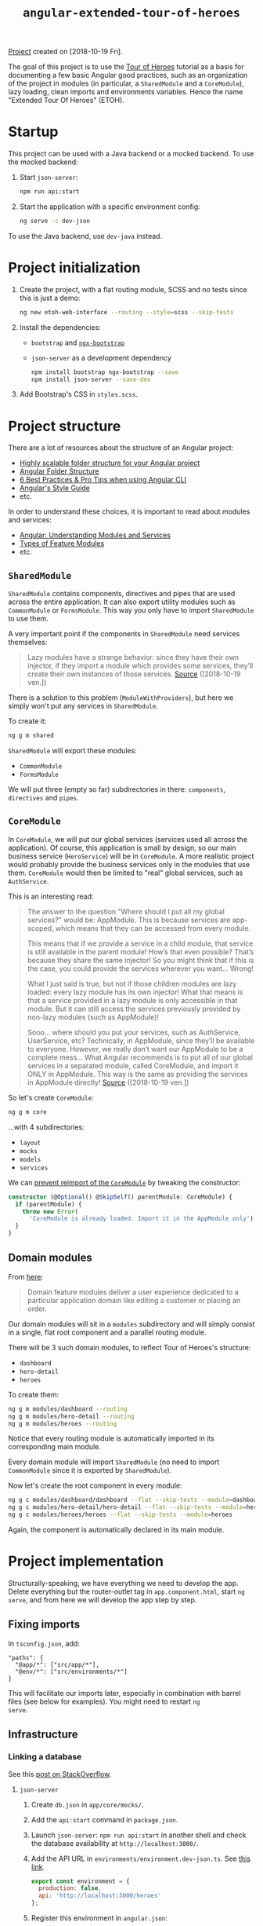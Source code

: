#+TITLE: =angular-extended-tour-of-heroes=

[[file:../../code/angular-extended-tour-of-heroes/][Project]] created on [2018-10-19 Fri].

The goal of this project is to use the [[https://angular.io/tutorial][Tour of Heroes]] tutorial as a
basis for documenting a few basic Angular good practices, such as an
organization of the project in modules (in particular, a
=SharedModule= and a =CoreModule=), lazy loading, clean imports and
environments variables. Hence the name "Extended Tour Of Heroes"
(ETOH).

* Startup

This project can be used with a Java backend or a mocked backend. To
use the mocked backend:

1. Start =json-server=:

   #+begin_src sh
     npm run api:start
   #+end_src

2. Start the application with a specific environment config:

   #+begin_src sh
     ng serve -c dev-json
   #+end_src

To use the Java backend, use =dev-java= instead.

* Project initialization

1. Create the project, with a flat routing module, SCSS and no tests
   since this is just a demo:

   #+BEGIN_SRC sh
     ng new etoh-web-interface --routing --style=scss --skip-tests
   #+END_SRC

2. Install the dependencies:

   - =bootstrap= and [[https://valor-software.com/ngx-bootstrap][=ngx-bootstrap=]]
   - =json-server= as a development dependency

   #+BEGIN_SRC sh
     npm install bootstrap ngx-bootstrap --save
     npm install json-server --save-dev
   #+END_SRC

3. Add Bootstrap's CSS in =styles.scss=.

* Project structure

There are a lot of resources about the structure of an Angular
project:

- [[https://itnext.io/choosing-a-highly-scalable-folder-structure-in-angular-d987de65ec7][Highly scalable folder structure for your Angular project]]
- [[https://medium.com/@motcowley/angular-folder-structure-d1809be95542][Angular Folder Structure]]
- [[https://medium.com/@tomastrajan/6-best-practices-pro-tips-for-angular-cli-better-developer-experience-7b328bc9db81][6 Best Practices & Pro Tips when using Angular CLI]]
- [[https://angular.io/guide/styleguide#overall-structural-guidelines][Angular's Style Guide]]
- etc.

In order to understand these choices, it is important to read about
modules and services:

- [[https://medium.com/@michelestieven/organizing-angular-applications-f0510761d65a][Angular: Understanding Modules and Services]]
- [[https://angular.io/guide/module-types][Types of Feature Modules]]
- etc.

** =SharedModule=

=SharedModule= contains components, directives and pipes that are used
across the entire application. It can also export utility modules such
as =CommonModule= or =FormsModule=. This way you only have to import
=SharedModule= to use them.

A very important point if the components in =SharedModule= need
services themselves:

#+BEGIN_QUOTE
Lazy modules have a strange behavior: since they have their own
injector, if they import a module which provides some services,
they’ll create their own instances of those services. [[https://medium.com/@michelestieven/organizing-angular-applications-f0510761d65a][Source]]
([2018-10-19 ven.])
#+END_QUOTE

There is a solution to this problem (=ModuleWithProviders=), but here
we simply won't put any services in =SharedModule=.

To create it:

#+BEGIN_SRC sh
  ng g m shared
#+END_SRC

=SharedModule= will export these modules:

- =CommonModule=
- =FormsModule=

We will put three (empty so far) subdirectories in there:
=components=, =directives= and =pipes=.

** =CoreModule=

In =CoreModule=, we will put our global services (services used all
across the application). Of course, this application is small by
design, so our main business service (=HeroService=) will be in
=CoreModule=. A more realistic project would probably provide the
business services only in the modules that use them. =CoreModule=
would then be limited to "real" global services, such as
=AuthService=.

This is an interesting read:

#+BEGIN_QUOTE
The answer to the question "Where should I put all my global
services?" would be: AppModule. This is because services are
app-scoped, which means that they can be accessed from every module.

This means that if we provide a service in a child module, that
service is still available in the parent module! How’s that even
possible? That’s because they share the same injector! So you might
think that if this is the case, you could provide the services
wherever you want… Wrong!

What I just said is true, but not if those children modules are lazy
loaded: every lazy module has its own injector! What that means is
that a service provided in a lazy module is only accessible in that
module. But it can still access the services previously provided by
non-lazy modules (such as AppModule)!

Sooo… where should you put your services, such as AuthService,
UserService, etc? Technically, in AppModule, since they’ll be
available to everyone. However, we really don’t want our AppModule to
be a complete mess… What Angular recommends is to put all of our
global services in a separated module, called CoreModule, and import
it ONLY in AppModule. This way is the same as providing the services
in AppModule directly! [[https://medium.com/@michelestieven/organizing-angular-applications-f0510761d65a][Source]] ([2018-10-19 ven.])
#+END_QUOTE

So let's create =CoreModule=:

#+BEGIN_SRC sh
  ng g m core
#+END_SRC

...with 4 subdirectories:

- =layout=
- =mocks=
- =models=
- =services=

We can [[https://angular.io/guide/singleton-services#prevent-reimport-of-the-coremodule][prevent reimport of the =CoreModule=]] by tweaking the
constructor:

#+BEGIN_SRC typescript
  constructor (@Optional() @SkipSelf() parentModule: CoreModule) {
    if (parentModule) {
      throw new Error(
        'CoreModule is already loaded. Import it in the AppModule only');
    }
  }
#+END_SRC

** Domain modules

From [[https://angular.io/guide/module-types][here]]:

#+BEGIN_QUOTE
Domain feature modules deliver a user experience dedicated to a
particular application domain like editing a customer or placing an
order.
#+END_QUOTE

Our domain modules will sit in a =modules= subdirectory and will
simply consist in a single, flat root component and a parallel routing
module.

There will be 3 such domain modules, to reflect Tour of Heroes's
structure:

- =dashboard=
- =hero-detail=
- =heroes=

To create them:

#+BEGIN_SRC sh
  ng g m modules/dashboard --routing
  ng g m modules/hero-detail --routing
  ng g m modules/heroes --routing
#+END_SRC

Notice that every routing module is automatically imported in its
corresponding main module.

Every domain module will import =SharedModule= (no need to import
=CommonModule= since it is exported by =SharedModule=).

Now let's create the root component in every module:

#+BEGIN_SRC sh
  ng g c modules/dashboard/dashboard --flat --skip-tests --module=dashboard
  ng g c modules/hero-detail/hero-detail --flat --skip-tests --module=hero-detail
  ng g c modules/heroes/heroes --flat --skip-tests --module=heroes
#+END_SRC

Again, the component is automatically declared in its main module.

* Project implementation

Structurally-speaking, we have everything we need to develop the
app. Delete everything but the router-outlet tag in
=app.component.html=, start =ng serve=, and from here we will develop
the app step by step.

** Fixing imports

In =tsconfig.json=, add:

#+BEGIN_EXAMPLE
  "paths": {
    "@app/*": ["src/app/*"],
    "@env/*": ["src/environments/*"]
  }
#+END_EXAMPLE

This will facilitate our imports later, especially in combination with
barrel files (see below for examples). You might need to restart =ng
serve=.

** Infrastructure

*** Linking a database

See this [[https://stackoverflow.com/a/50174679][post on StackOverflow]].

**** =json-server=

1. Create =db.json= in =app/core/mocks/=.

2. Add the =api:start= command in =package.json=.

3. Launch =json-server=: =npm run api:start= in another shell and
   check the database availability at =http://localhost:3000/=.

4. Add the API URL in =environments/environment.dev-json.ts=. See [[https://medium.com/@balramchavan/separating-production-and-development-http-urls-using-environment-ts-file-in-angular-4c2dd0c5a8b0][this link]].

   #+BEGIN_SRC js
     export const environment = {
       production: false,
       api: 'http://localhost:3000/heroes'
     };
   #+END_SRC

5. Register this environment in =angular.json=:

   #+BEGIN_SRC js
     "build": {
         ...
         "configurations": {
             "production": { ... },
             "dev-json": {
                 "fileReplacements": [
                     {
                         "replace": "src/environments/environment.ts",
                         "with": "src/environments/environment.dev-json.ts"
                     }
                 ]
             }
         }
     }
   #+END_SRC

6. Add the new environment in the =serve= section of =angular.json=:

   #+BEGIN_SRC js
     "serve": {
         "builder": "@angular-devkit/build-angular:dev-server",
         "options": {
             "browserTarget": "etoh-web2:build"
         },
         "configurations": {
             "production": {
                 "browserTarget": "etoh-web2:build:production"
             },
             "dev-json": {
                 "browserTarget": "etoh-web2:build:dev-json"
             }
         }
     },
   #+END_SRC

You can now start the server like this: =ng serve -c dev-json=

**** Java API

The =json-server=-based API is handful when the backend is not ready
yet but an API specification is available. The "real" backend will be
a Spring-based Java application exposing a RESTful API. Thus, we will
create a =dev-java= environment to switch easily. The steps are
similar to the ones above:

1. Add the API URL in =environments/environment.dev-java.ts=.

   #+BEGIN_SRC js
     export const environment = {
         production: false,
         api: 'http://localhost:8080/api/heroes'
     };
   #+END_SRC

2. Register this environment in =angular.json=:

   #+BEGIN_SRC js
     "build": {
         ...
         "configurations": {
             "production": { ... },
             "dev-json": { ... },
             "dev-java": {
                 "fileReplacements": [
                     {
                         "replace": "src/environments/environment.ts",
                         "with": "src/environments/environment.dev-java.ts"
                     }
                 ]
             }
         }
     }

   #+END_SRC

3. Add the new environment in the =serve= section of =angular.json=:

   #+BEGIN_SRC js
     "serve": {
         "builder": "@angular-devkit/build-angular:dev-server",
         "options": {
             "browserTarget": "etoh-web2:build"
         },
         "configurations": {
             "production": {
                 "browserTarget": "etoh-web2:build:production"
             },
             "dev-json": {
                 "browserTarget": "etoh-web2:build:dev-json"
             },
             "dev-java": {
                 "browserTarget": "etoh-web2:build:dev-java"
             }
         }
     }
   #+END_SRC

You can now start the server like this: =ng serve -c dev-java=

*** Hero Model

Simply add the =Hero= class in =app/core/models/= and the barrel file
=index.ts= - more about these barrel files below.

*** =HeroService=

Add a global =HeroService= in =app/core/services=. Remember that this
singleton service will be imported by =AppModule= through
=CoreModule=.

#+BEGIN_SRC sh
  ng g s core/services/hero --skip-tests
#+END_SRC

For clarity, we will register this service through
=@NgModule.providers= in =CoreModule=, so we don't need =providedIn:
'root'= in the service's =@Injectable()= decorator. However keep in
mind that...

#+BEGIN_QUOTE
This method is preferred because it enables tree-shaking of the
service if nothing injects it. [[https://angular.io/guide/providers#providedin-and-ngmodules][Source]] ([2018-10-24 mer.])
#+END_QUOTE

Implement =HeroService=. Look at the code. Important points:

- =HttpClientModule= is imported in =CoreModule=.
- The =Hero= import takes advantage of both the =paths= declared in
  =tsconfig.json= and the barrel file:

  #+BEGIN_SRC js
    import { Hero } from '@app/core/models';
  #+END_SRC

  instead of

  #+BEGIN_SRC js
    import { Hero } from '../models/hero';
  #+END_SRC

  The =environment= import takes advantage of =tsconfig.json='s
  =paths= as well.

- The API URL is available through =environment.api=.

- The service is provided in =CoreModule= and =CoreModule= is imported
  in =AppModule=.

** List of heroes

Implement =HeroesComponent=. Don't forget the module-wide CSS. Things
to take care of:

- The module is lazy loaded in =AppRoutingModule=.
- The root path relative to the module points to =HeroesComponent= in
  =HeroesRoutingModule=.
- The imports are short and absolute (like above).

=http://localhost:4200/heroes= should work (you might need to restart
=ng serve=). *Remember to start =json-server=!*

** Hero details

Implement =HeroDetailComponent=. The things to take care of are the
same (lazy loading, module routing and imports).

The hero links should now works (you might need to restart =ng
serve=).

** Dashboard

Implement =DashboardComponent=. The things to take care of are the
same (lazy loading, module routing and imports).

=http://localhost:4200/dashboard= should work (you might need to restart
=ng serve=).

** Header

Finally, add a =HeaderComponent= in =app/core/layout/=:

#+BEGIN_SRC sh
  ng g c core/layout/header --module=core --skip-tests
#+END_SRC

Export it in =CoreModule= (it will be declared already) and import
=RouterModule= (for the links in the headers). Implement the component
itself and add =<app-header></app-header>= in =app.component.html=.
